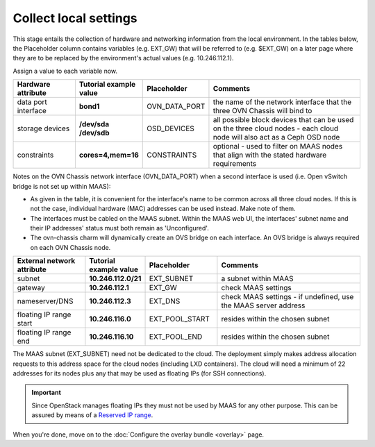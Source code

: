 ======================
Collect local settings
======================

This stage entails the collection of hardware and networking information from
the local environment. In the tables below, the Placeholder column contains
variables (e.g. EXT_GW) that will be referred to (e.g. $EXT_GW) on a later page
where they are to be replaced by the environment's actual values (e.g.
10.246.112.1).

Assign a value to each variable now.

.. list-table::
   :header-rows: 1
   :widths: 16 16 16 40

   * - Hardware attribute
     - Tutorial example value
     - Placeholder
     - Comments

   * - data port interface
     - **bond1**
     - OVN_DATA_PORT
     - the name of the network interface that the three OVN Chassis will bind
       to
   * - storage devices
     - **/dev/sda /dev/sdb**
     - OSD_DEVICES
     - all possible block devices that can be used on the three cloud nodes -
       each cloud node will also act as a Ceph OSD node

   * - constraints
     - **cores=4,mem=16**
     - CONSTRAINTS
     - optional - used to filter on MAAS nodes that align with the stated
       hardware requirements

Notes on the OVN Chassis network interface (OVN_DATA_PORT) when a second
interface is used (i.e. Open vSwitch bridge is not set up within MAAS):

* As given in the table, it is convenient for the interface's name to be common
  across all three cloud nodes. If this is not the case, individual hardware
  (MAC) addresses can be used instead. Make note of them.

* The interfaces must be cabled on the MAAS subnet. Within the MAAS web UI,
  the interfaces' subnet name and their IP addresses' status must both remain
  as 'Unconfigured'.

* The ovn-chassis charm will dynamically create an OVS bridge on each
  interface. An OVS bridge is always required on each OVN Chassis node.

.. list-table::
   :header-rows: 1
   :widths: 15 12 15 30

   * - External network attribute
     - Tutorial example value
     - Placeholder
     - Comments

   * - subnet
     - **10.246.112.0/21**
     - EXT_SUBNET
     - a subnet within MAAS

   * - gateway
     - **10.246.112.1**
     - EXT_GW
     - check MAAS settings

   * - nameserver/DNS
     - **10.246.112.3**
     - EXT_DNS
     - check MAAS settings - if undefined, use the MAAS server address

   * - floating IP range start
     - **10.246.116.0**
     - EXT_POOL_START
     - resides within the chosen subnet

   * - floating IP range end
     - **10.246.116.10**
     - EXT_POOL_END
     - resides within the chosen subnet

The MAAS subnet (EXT_SUBNET) need not be dedicated to the cloud. The deployment
simply makes address allocation requests to this address space for the cloud
nodes (including LXD containers). The cloud will need a minimum of 22 addresses
for its nodes plus any that may be used as floating IPs (for SSH connections).

.. important::

   Since OpenStack manages floating IPs they must not be used by MAAS for any
   other purpose. This can be assured by means of a `Reserved IP range`_.

When you're done, move on to the :doc:`Configure the overlay bundle <overlay>`
page.

.. LINKS
.. _Reserved IP range: https://maas.io/docs/maas-concepts-and-terms-reference#heading--ip-ranges
